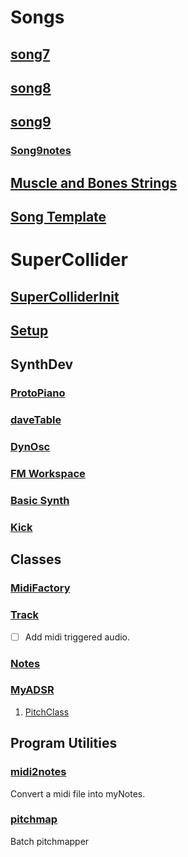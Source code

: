 * Songs
** [[file:~/Music/song7/song7.sc][song7]]
** [[file:~/Music/song8/song8.sc][song8]]
** [[file:~/Music/song9/song9.sc][song9]]
*** [[file:~/Music/song9/song9.notes.sc][Song9notes]]
** [[file:~/Music/MuscleBone/include/patch/muscleBonesStrings.sc][Muscle and Bones Strings]]
** [[file:include/song_template.sc][Song Template]]
* SuperCollider
** [[file:include/superInit.sc][SuperColliderInit]]
** [[file:include/setup.sc][Setup]]
** SynthDev
*** [[file:include/Synths/protopiano.sc][ProtoPiano]]
*** [[file:include/Synths/daveTable.sc][daveTable]]
*** [[file:include/Synths/dynOsc.sc][DynOsc]]
*** [[file:/home/dbalchen/Music/SuperCollider/include/Synths/fmWorkspace.sc][FM Workspace]]
*** [[file:include/Synths/basic.sc][Basic Synth]]
*** [[file:include/Synths/kick.sc][Kick]]
** Classes
*** [[file:include/Classes/MidiFactory.sc][MidiFactory]]
*** [[file:include/Classes/Track.sc][Track]]
    - [ ] Add midi triggered audio.
*** [[file:include/Classes/Notes.sc][Notes]]
*** [[file:include/Classes/MyADSR.sc][MyADSR]]
**** [[file:include/functions/PitchClass.sc][PitchClass]]
** Program Utilities
*** [[file:~/workspace/RoboComp/midi2notes.py][midi2notes]]
    Convert a midi file into myNotes.
*** [[file:~/workspace/RoboComp/pitchmap.py][pitchmap]]
    Batch pitchmapper
    
